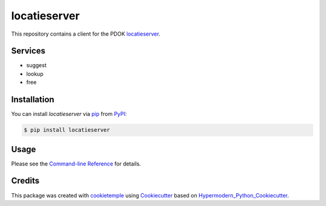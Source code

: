 locatieserver
===========================

|PyPI| |Python Version| |License| |Build| |Tests| |Codecov| |pre-commit| |Black|

.. |PyPI| image:: https://img.shields.io/pypi/v/locatieserver.svg
   :target: https://pypi.org/project/locatieserver/
   :alt: PyPI
.. |Python Version| image:: https://img.shields.io/pypi/pyversions/locatieserver
   :target: https://pypi.org/project/locatieserver
   :alt: Python Version
.. |License| image:: https://img.shields.io/github/license/foarsitter/locatieserver
   :target: https://opensource.org/licenses/MIT
   :alt: License
.. |Read the Docs| image:: https://img.shields.io/readthedocs/locatieserver/latest.svg?label=Read%20the%20Docs
   :target: https://locatieserver.readthedocs.io/
   :alt: Read the documentation at https://locatieserver.readthedocs.io/
.. |Build| image:: https://github.com/foarsitter/locatieserver/workflows/Build%20locatieserver%20Package/badge.svg
   :target: https://github.com/foarsitter/locatieserver/actions?workflow=Package
   :alt: Build Package Status
.. |Tests| image:: https://github.com/foarsitter/locatieserver/workflows/Run%20locatieserver%20Tests/badge.svg
   :target: https://github.com/foarsitter/locatieserver/actions?workflow=Tests
   :alt: Run Tests Status
.. |Codecov| image:: https://codecov.io/gh/foarsitter/locatieserver/branch/master/graph/badge.svg
   :target: https://codecov.io/gh/foarsitter/locatieserver
   :alt: Codecov
.. |pre-commit| image:: https://img.shields.io/badge/pre--commit-enabled-brightgreen?logo=pre-commit&logoColor=white
   :target: https://github.com/pre-commit/pre-commit
   :alt: pre-commit
.. |Black| image:: https://img.shields.io/badge/code%20style-black-000000.svg
   :target: https://github.com/psf/black
   :alt: Black

This repository contains a client for the PDOK locatieserver_.

.. _locatieserver: https://foarsitter.github.io/locatieserver/readme.html


Services
--------

* suggest
* lookup
* free

Installation
------------

You can install *locatieserver* via pip_ from PyPI_:

.. code:: console

   $ pip install locatieserver


Usage
-----

Please see the `Command-line Reference <Usage_>`_ for details.


Credits
-------

This package was created with cookietemple_ using Cookiecutter_ based on Hypermodern_Python_Cookiecutter_.

.. _cookietemple: https://cookietemple.com
.. _Cookiecutter: https://github.com/audreyr/cookiecutter
.. _PyPI: https://pypi.org/
.. _Hypermodern_Python_Cookiecutter: https://github.com/cjolowicz/cookiecutter-hypermodern-python
.. _pip: https://pip.pypa.io/
.. _Usage: https://locatieserver.readthedocs.io/en/latest/usage.html
